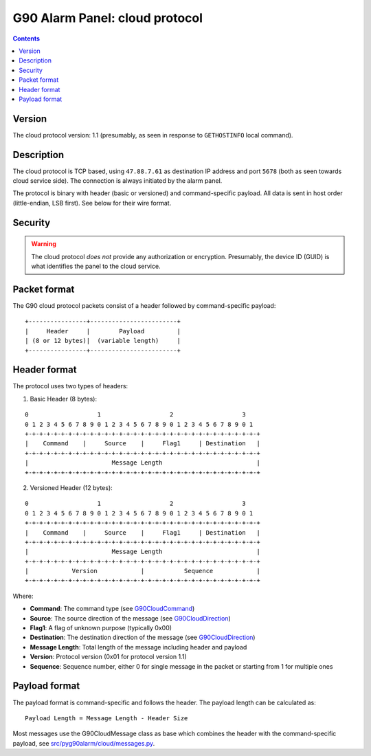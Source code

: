 G90 Alarm Panel: cloud protocol
=============================================

.. contents::

Version
-------

The cloud protocol version: 1.1 (presumably, as seen in response to ``GETHOSTINFO`` local command).

Description
-----------

The cloud protocol is TCP based, using ``47.88.7.61`` as destination IP address and port ``5678`` (both as seen towards cloud service side). The connection is always initiated by the alarm panel.

The protocol is binary with header (basic or versioned) and command-specific payload. All data is sent in host order (little-endian, LSB first). See below for their wire format.

Security
--------

.. warning:: The cloud protocol *does not* provide any authorization or encryption. Presumably, the device ID (GUID) is what identifies the panel to the cloud service.

Packet format
-------------

The G90 cloud protocol packets consist of a header followed by command-specific payload:

::

    +----------------+------------------------+
    |     Header     |        Payload         |
    | (8 or 12 bytes)|  (variable length)     |
    +----------------+------------------------+

Header format
-------------

The protocol uses two types of headers:

1. Basic Header (8 bytes):

::

    0                   1                   2                   3
    0 1 2 3 4 5 6 7 8 9 0 1 2 3 4 5 6 7 8 9 0 1 2 3 4 5 6 7 8 9 0 1
    +-+-+-+-+-+-+-+-+-+-+-+-+-+-+-+-+-+-+-+-+-+-+-+-+-+-+-+-+-+-+-+-+
    |    Command    |     Source    |     Flag1     | Destination   |
    +-+-+-+-+-+-+-+-+-+-+-+-+-+-+-+-+-+-+-+-+-+-+-+-+-+-+-+-+-+-+-+-+
    |                       Message Length                          |
    +-+-+-+-+-+-+-+-+-+-+-+-+-+-+-+-+-+-+-+-+-+-+-+-+-+-+-+-+-+-+-+-+

2. Versioned Header (12 bytes):

::

    0                   1                   2                   3
    0 1 2 3 4 5 6 7 8 9 0 1 2 3 4 5 6 7 8 9 0 1 2 3 4 5 6 7 8 9 0 1
    +-+-+-+-+-+-+-+-+-+-+-+-+-+-+-+-+-+-+-+-+-+-+-+-+-+-+-+-+-+-+-+-+
    |    Command    |     Source    |     Flag1     | Destination   |
    +-+-+-+-+-+-+-+-+-+-+-+-+-+-+-+-+-+-+-+-+-+-+-+-+-+-+-+-+-+-+-+-+
    |                       Message Length                          |
    +-+-+-+-+-+-+-+-+-+-+-+-+-+-+-+-+-+-+-+-+-+-+-+-+-+-+-+-+-+-+-+-+
    |            Version            |           Sequence            |
    +-+-+-+-+-+-+-+-+-+-+-+-+-+-+-+-+-+-+-+-+-+-+-+-+-+-+-+-+-+-+-+-+

Where:

- **Command**: The command type (see `G90CloudCommand <../../src/pyg90alarm/cloud/const.py>`_)
- **Source**: The source direction of the message (see `G90CloudDirection <../../src/pyg90alarm/cloud/const.py>`_)
- **Flag1**: A flag of unknown purpose (typically 0x00)
- **Destination**: The destination direction of the message (see `G90CloudDirection <../../src/pyg90alarm/cloud/const.py>`_)
- **Message Length**: Total length of the message including header and payload
- **Version**: Protocol version (0x01 for protocol version 1.1)
- **Sequence**: Sequence number, either 0 for single message in the packet or starting from 1 for multiple ones

Payload format
--------------

The payload format is command-specific and follows the header. The payload length can be calculated as:

::

    Payload Length = Message Length - Header Size

Most messages use the G90CloudMessage class as base which combines the header with the command-specific payload, see
`src/pyg90alarm/cloud/messages.py <../../src/pyg90alarm/cloud/messages.py>`_.